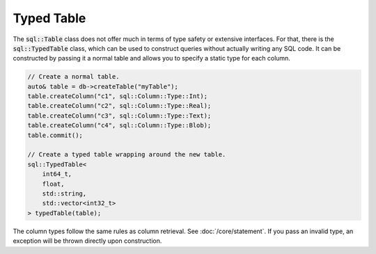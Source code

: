 Typed Table
===========

The :code:`sql::Table` class does not offer much in terms of type safety or extensive interfaces. For that, there is
the :code:`sql::TypedTable` class, which can be used to construct queries without actually writing any SQL code. It can
be constructed by passing it a normal table and allows you to specify a static type for each column.

.. code-block:: cpp

    // Create a normal table.
    auto& table = db->createTable("myTable");
    table.createColumn("c1", sql::Column::Type::Int);
    table.createColumn("c2", sql::Column::Type::Real);
    table.createColumn("c3", sql::Column::Type::Text);
    table.createColumn("c4", sql::Column::Type::Blob);
    table.commit();

    // Create a typed table wrapping around the new table.
    sql::TypedTable<
        int64_t,
        float,
        std::string,
        std::vector<int32_t>
    > typedTable(table);

The column types follow the same rules as column retrieval. See :doc:`/core/statement`. If you pass an invalid type, an
exception will be thrown directly upon construction.
